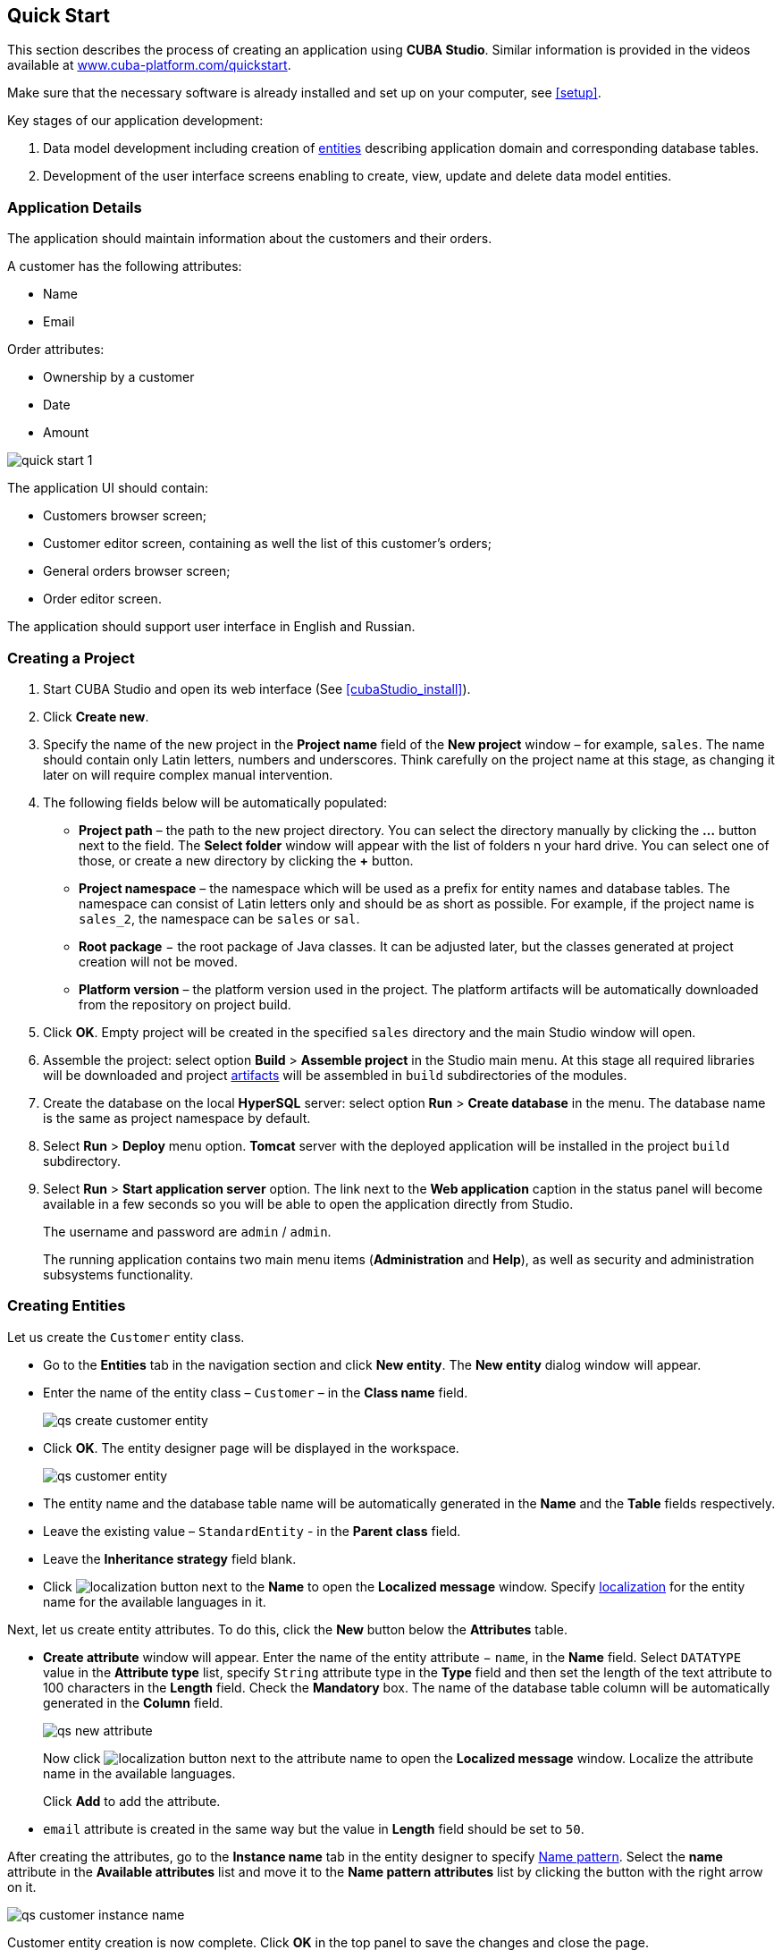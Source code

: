 [[quick_start]]
== Quick Start

This section describes the process of creating an application using *CUBA Studio*. Similar information is provided in the videos available at link:$$https://www.cuba-platform.com/quickstart$$[www.cuba-platform.com/quickstart].

Make sure that the necessary software is already installed and set up on your computer, see <<setup>>.

Key stages of our application development: 

. Data model development including creation of <<data_model,entities>> describing application domain and corresponding database tables.

. Development of the user interface screens enabling to create, view, update and delete data model entities.

[[qs_app_details]]
=== Application Details

The application should maintain information about the customers and their orders. 

A customer has the following attributes:

* Name
* Email

Order attributes:

* Ownership by a customer
* Date
* Amount

image::quick_start_1.png[align="center"]

The application UI should contain: 

* Customers browser screen;
* Customer editor screen, containing as well the list of this customer's orders;
* General orders browser screen;
* Order editor screen.

The application should support user interface in English and Russian. 

[[qs_create_project]]
=== Creating a Project

. Start CUBA Studio and open its web interface (See <<cubaStudio_install>>).

. Click *Create new*.

. Specify the name of the new project in the *Project name* field of the *New project* window – for example, `sales`. The name should contain only Latin letters, numbers and underscores. Think carefully on the project name at this stage, as changing it later on will require complex manual intervention.

. The following fields below will be automatically populated: 
+
* *Project path* – the path to the new project directory. You can select the directory manually by clicking the *...* button next to the field. The *Select folder* window will appear with the list of folders n your hard drive. You can select one of those, or create a new directory by clicking the *+* button.

* *Project namespace* – the namespace which will be used as a prefix for entity names and database tables. The namespace can consist of Latin letters only and should be as short as possible. For example, if the project name is `++sales_2++`, the namespace can be `sales` or `sal`.

* *Root package* − the root package of Java classes. It can be adjusted later, but the classes generated at project creation will not be moved.

* *Platform version* – the platform version used in the project. The platform artifacts will be automatically downloaded from the repository on project build.

. Click *OK*. Empty project will be created in the specified `sales` directory and the main Studio window will open.

. Assemble the project: select option *Build* > *Assemble project* in the Studio main menu. At this stage all required libraries will be downloaded and project <<artifact,artifacts>> will be assembled in `build` subdirectories of the modules.

. Create the database on the local *HyperSQL* server: select option *Run* > *Create database* in the menu. The database name is the same as project namespace by default.

. Select *Run* > *Deploy* menu option. *Tomcat* server with the deployed application will be installed in the project `build` subdirectory.

. Select *Run* > *Start application server* option. The link next to the *Web application* caption in the status panel will become available in a few seconds so you will be able to open the application directly from Studio.
+
The username and password are `admin` / `admin`.
+
The running application contains two main menu items (*Administration* and *Help*), as well as security and administration subsystems functionality.

[[qs_create_entities]]
=== Creating Entities

Let us create the `Customer` entity class.

* Go to the *Entities* tab in the navigation section and click *New entity*. The *New entity* dialog window will appear.

* Enter the name of the entity class – `Customer` – in the *Class name* field.
+
image::qs_create_customer_entity.png[align="center"]

* Click *OK*. The entity designer page will be displayed in the workspace.
+

image::qs_customer_entity.png[align="center"]

* The entity name and the database table name will be automatically generated in the *Name* and the *Table* fields respectively.

* Leave the existing value – `StandardEntity` - in the *Parent class* field.

* Leave the *Inheritance strategy* field blank. 

* Click image:localization.png[] button next to the *Name* to open the *Localized message* window. Specify <<localization,localization>> for the entity name for the available languages in it.

Next, let us create entity attributes. To do this, click the *New* button below the *Attributes* table.

* *Create attribute* window will appear. Enter the name of the entity attribute − `name`, in the *Name* field. Select `DATATYPE` value in the *Attribute type* list, specify `String` attribute type in the *Type* field and then set the length of the text attribute to 100 characters in the *Length* field. Check the *Mandatory* box. The name of the database table column will be automatically generated in the *Column* field.
+
image::qs_new_attribute.png[align="center"]
+
Now click image:localization.png[] button next to the attribute name to open the *Localized message* window. Localize the attribute name in the available languages.
+
Click *Add* to add the attribute.

* `email` attribute is created in the same way but the value in *Length* field should be set to `50`.

After creating the attributes, go to the *Instance name* tab in the entity designer to specify <<namePattern_annotation,Name pattern>>. Select the *name* attribute in the *Available attributes* list and move it to the *Name pattern attributes* list by clicking the button with the right arrow on it.

image::qs_customer_instance_name.png[align="center"]

Customer entity creation is now complete. Click *OK* in the top panel to save the changes and close the page.

Let us create the `Order` entity. Click *New entity* option on the *Entities* tab. Enter the *Class name* − `Order`. The entity should have the following attributes:

* *Name* − `customer`, *Attribute type* − `ASSOCIATION`, *Type* − `Customer`, *Cardinality* − `++MANY_TO_ONE++`.

* *Name* − `date`, *Attribute type* − `DATATYPE`, *Type* − `Date`. Check *Mandatory* box for `date` attribute.

* *Name* − `amount`, *Attribute type* − `DATATYPE`, *Type* − `BigDecimal`.

Specify localized caption for each of the attributes by clicking the image:localization.png[] button next to the attribute name.

[[qs_create_db_tables]]
=== Creating Database Tables

It is sufficient to click *Generate DB scripts* button in *Entities* tab on the navigation panel to <<db_update_in_dev,create database tables>>. After that, *Database scripts* page will open. Both incremental DB update scripts from the current state (*Update scripts*) and initial DB creation scripts (*Init tables*, *Init constraints*, *Init data*) will be generated on this page.

image::qs_generate_db_scripts.png[align="center"]

Click *Save and close* button to save the generated scripts. To run update scripts, stop the running application using the *Run* > *Stop application server* command, then select *Run* > *Update database*.

[[qs_create_ui]]
=== Creating User Interface Screens

Now we will create screens for customers and orders data management. 

[[qs_create_customer_screens]]
==== Screens for Customer

Select `Customer` entity in the *Entities* tab on the navigation panel to create standard screens for viewing and editing Customers. Click *Create standard screens* link at the bottom of the section. After that, *Create standard screens* page will appear.

image::qs_create_customer_screens.png[align="center"]

All fields in this dialog are already populated with default values, there is no need to change them. Click the *Create* button.

`customer-edit.xml` and `customer-browse.xml` items will appear in *GUI Module* on *Screens* tab of the navigation panel.

You can specify localized captions for the screens. For this, select a screen and click *Edit* to open the screen designer page. Go to the *Properties* tab. Click the image:localization.png[][] button next to the *Caption* field and specify screen names in different locales. Alternatively, you can open `messages.properties` item located in the screens package and edit `browseCaption` and `editCaption` messages for available locales.

[[qs_create_order_screens]]
==== Order Screens

`Order` entity has the following distinction: since one of the attributes is the `Order.customer` reference attribute, you should define a <<views,view>> including this attribute (standard `++_local++` view does not include reference attributes).

Go to the *Entities* tab on the navigation panel, select the `Order` entity and click the *New view* button. View designer page will open. Enter `orderWithCustomer` as the view name, click on `customer` attribute and select `++_minimal++` view for the `Customer` entity in the panel on the right.

image::qs_order_view.png[align="center"]

Click *OK* in the top panel.

After that, select the `Order` entity and click *Create standard screens*. Select `orderWithCustomer` in the *View* fields in both browser and editor panels of the *Create standard screens* page and click *Create*.

image::qs_create_order_screens.png[align="center"]

`order-edit.xml` and `order-browse.xml` items will appear in the *Web Module* on the *Screens* tab of the navigation panel.

You can specify localized captions for the Order screens as described above for the Customer screens.

[[qs_create_menu]]
==== Application Menu

At the moment of their creation, the screens were added to the *application* menu item of the default application menu. Let us rename it. Switch to the *Main menu* tab on the navigation panel and click *Edit*. The *Menu designer* page will open. Select the `application` menu item to edit its properties.

Enter the new value of the menu identifier − `shop` − in the *Id* field, then click the *Caption* *edit* button and set localized names of the menu item.

image::qs_application_menu.png[align="center"]

After editing the menu, click *OK* in the top panel.

[[qs_customer_edit_with_orders]]
==== Customer Editor With a List of Orders

Do the following to display the list of Orders in the Customers edit screen:

* Go to the *Screens* tab on the navigation panel. Choose `customer-edit.xml` screen and click *Edit*.

* Go to the *Datasources* tab on the screen designer page and click *New*.

* Select the newly created data source in the list. Its attributes will appear in the right part of the page.

* Specify `collectionDatasource` in the *Type* field.

* In *Id* field enter the data source identifier − `ordersDs`.

* Select `com.sample.sales.entity.Order` entity in the *Entity* list.

* Select `++_local++` view in the *View* list.

* Enter the following query in the *Query* field:
+
[source, jpql]
----
select o from sales$Order o where o.customer.id = :ds$customerDs order by o.date
----
+
The query contains orders selection criterion with `ds$customerDs` parameter. The parameter value named like `++ds${datasource_name}++` will contain id of the entity selected in `++datasource_name++` datasource at the moment, in this case it is the id of the Customer being edited.
+
image::qs_customer_screen_orders_ds.png[align="center"]

* Click *Apply* to save the changes. 

* Next go to the *Layout* tab in the screen designer and find the `Label` component in the components palette. Drag this component to the screen components hierarchy panel and place it between `fieldGroup` and `windowActions`. Go to the *Properties* tab in the properties panel. Enter `msg://orders` in the *value* field. Click the image:localization.png[] button next to the *value* field and define label values in available languages.
+
image::qs_customer_screen_label.png[align="center"]

[TIP]
====
If the application is not intended to be used in multiple languages, the value in the *value* field can be entered straight in the required language.
====

* Drag `Table` from the components palette to components hierarchy panel and place it between `label` and `windowActions`. Select this component in the hierarchy and specify table size in properties on the *Layout* tab: set `100%` in the *width* field and `200px` in the *height* field.
+
Go to the *Properties* tab. Set `ordersTable` value as *id*, choose `orderDs` from the list of available datasources.
+
image::qs_customer_screen_table.png[align="center"]
+

* Click *OK* in the top panel to save the changes in the screen.

[[qs_run]]
=== Running the Application

Now let us see how the created screens look in the actual application. Select *Run* > *Restart application server*.

Log in selecting English language in the login window. Open the *Sales* > *Customers* menu item:

[[figure_customerBrowse]]
.The Customers browser
image::qs_customer_browse.png[align="center"]

Click *Create*:

[[figure_customerEdit]]
.The Customer editor screen
image::qs_customer_edit_2.png[align="center"]

Open the *Sales* > *Orders* menu item:

[[figure_orderBrowse]]
.The Orders browser
image::qs_order_browse.png[align="center"]

Click *Create*:

[[figure_orderEdit]]
.The Order editor
image::qs_order_edit.png[align="center"]